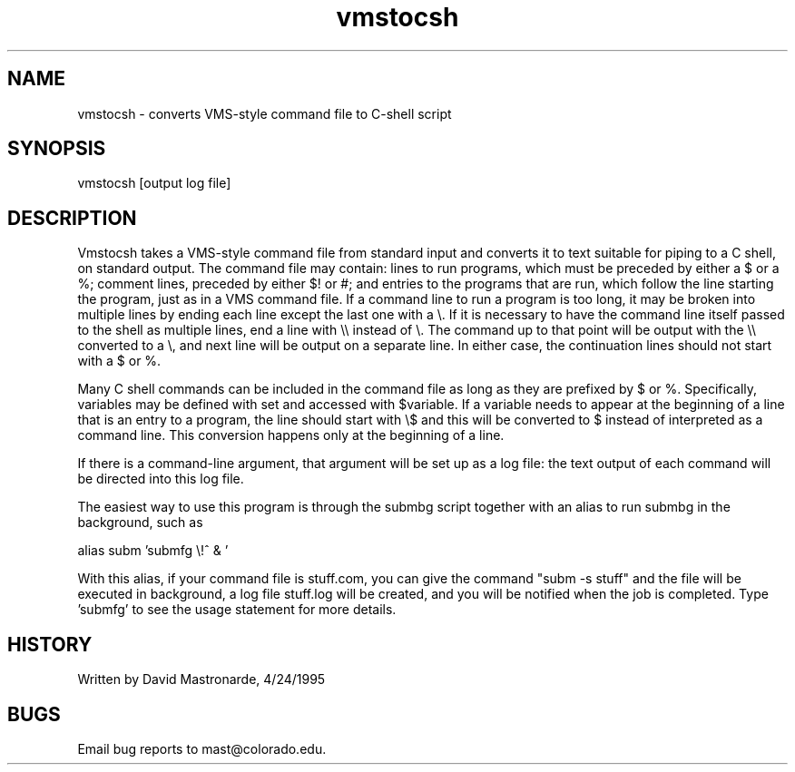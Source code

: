 .na
.nh
.TH vmstocsh 1 4.6.34 IMOD
.SH NAME
vmstocsh - converts VMS-style command file to C-shell script
.SH SYNOPSIS
vmstocsh  [output log file]
.SH DESCRIPTION
.P
Vmstocsh takes a VMS-style command file from standard input and
converts it to text suitable for piping to a C shell, on standard
output.  The command file may contain: lines to run programs, which
must be preceded by either a $ or a %; comment lines, preceded by
either $! or #; and entries to the programs that are run, which
follow the line starting the program, just as in a VMS command file.
If a command line to run a program is too long, it may be broken
into multiple lines by ending each line except the last one with a \\.
If it is necessary to have the command line itself passed to the shell
as multiple lines, end a line with \\\\ instead of \\.  The command up to
that point will be output with the \\\\ converted to a \\, and next line
will be output on a separate line.  In either case, the continuation
lines should not start with a $ or %.
.P
Many C shell commands can be included in the command file as long as they
are prefixed by $ or %.  Specifically, variables may be defined with set
and accessed with $variable.  If a variable needs to appear at the
beginning of a line that is an entry to a program, the line should start
with \\$ and this will be converted to $ instead of interpreted as a
command line.  This conversion happens only at the beginning of a line.
.P
If there is a command-line argument, that argument will be set up
as a log file: the text output of each command will be directed
into this log file.
.P
The easiest way to use this program is through the submbg script
together with an alias to run submbg in the background, such as
.P
    alias subm 'submfg \\!^ & '
.P
With this alias, if your command file is stuff.com, you can give the
command "subm -s stuff" and the file will be executed in background, a
log file stuff.log will be created, and you will be notified when the
job is completed.  Type 'submfg' to see the usage statement for more
details.
.SH HISTORY
.nf
Written by David Mastronarde, 4/24/1995
.fi
.SH BUGS
Email bug reports to mast@colorado.edu.
